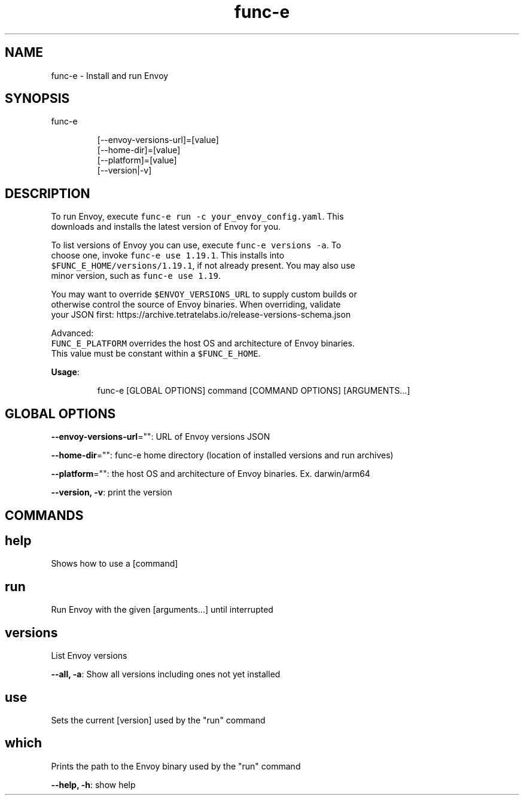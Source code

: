 .nh
.TH func\-e 8

.SH NAME
.PP
func\-e \- Install and run Envoy


.SH SYNOPSIS
.PP
func\-e

.PP
.RS

.nf
[\-\-envoy\-versions\-url]=[value]
[\-\-home\-dir]=[value]
[\-\-platform]=[value]
[\-\-version|\-v]

.fi
.RE


.SH DESCRIPTION
.PP
To run Envoy, execute \fB\fCfunc\-e run \-c your\_envoy\_config.yaml\fR\&. This
   downloads and installs the latest version of Envoy for you.

.PP
To list versions of Envoy you can use, execute \fB\fCfunc\-e versions \-a\fR\&. To
   choose one, invoke \fB\fCfunc\-e use 1.19.1\fR\&. This installs into
   \fB\fC$FUNC\_E\_HOME/versions/1.19.1\fR, if not already present. You may also use
   minor version, such as \fB\fCfunc\-e use 1.19\fR\&.

.PP
You may want to override \fB\fC$ENVOY\_VERSIONS\_URL\fR to supply custom builds or
   otherwise control the source of Envoy binaries. When overriding, validate
   your JSON first: https://archive.tetratelabs.io/release\-versions\-schema.json

.PP
Advanced:
   \fB\fCFUNC\_E\_PLATFORM\fR overrides the host OS and architecture of Envoy binaries.
   This value must be constant within a \fB\fC$FUNC\_E\_HOME\fR\&.

.PP
\fBUsage\fP:

.PP
.RS

.nf
func\-e [GLOBAL OPTIONS] command [COMMAND OPTIONS] [ARGUMENTS...]

.fi
.RE


.SH GLOBAL OPTIONS
.PP
\fB\-\-envoy\-versions\-url\fP="": URL of Envoy versions JSON

.PP
\fB\-\-home\-dir\fP="": func\-e home directory (location of installed versions and run archives)

.PP
\fB\-\-platform\fP="": the host OS and architecture of Envoy binaries. Ex. darwin/arm64

.PP
\fB\-\-version, \-v\fP: print the version


.SH COMMANDS
.SH help
.PP
Shows how to use a [command]

.SH run
.PP
Run Envoy with the given [arguments...] until interrupted

.SH versions
.PP
List Envoy versions

.PP
\fB\-\-all, \-a\fP: Show all versions including ones not yet installed

.SH use
.PP
Sets the current [version] used by the "run" command

.SH which
.PP
Prints the path to the Envoy binary used by the "run" command

.PP
\fB\-\-help, \-h\fP: show help


